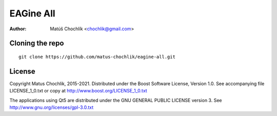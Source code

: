 ==========
EAGine All
==========

:Author: Matúš Chochlík <chochlik@gmail.com>

Cloning the repo
================
::

 git clone https://github.com/matus-chochlik/eagine-all.git

License
=======

Copyright Matus Chochlik, 2015-2021.
Distributed under the Boost Software License, Version 1.0.
See accompanying file LICENSE_1_0.txt or copy at
http://www.boost.org/LICENSE_1_0.txt

The applications using Qt5 are distributed under
the GNU GENERAL PUBLIC LICENSE version 3.
See http://www.gnu.org/licenses/gpl-3.0.txt

